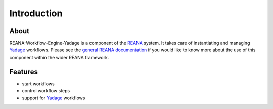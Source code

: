 Introduction
============

About
-----

REANA-Workflow-Engine-Yadage is a component of the `REANA
<http://reanahub.io/>`_ system. It takes care of instantiating and managing
`Yadage <https://github.com/diana-hep/yadage>`_ workflows. Please see the
`general REANA documentation <http://reana.readthedocs.io/>`_ if you would like
to know more about the use of this component within the wider REANA framework.

Features
--------

- start workflows
- control workflow steps
- support for `Yadage <https://github.com/diana-hep/yadage>`_ workflows
